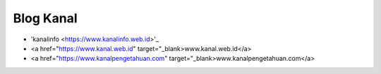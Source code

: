 Blog Kanal
-------

* 'kanalinfo <https://www.kanalinfo.web.id>'_
* <a href="https://www.kanal.web.id" target="_blank>www.kanal.web.id</a> 
* <a href="https://www.kanalpengetahuan.com" target="_blank>www.kanalpengetahuan.com</a>


